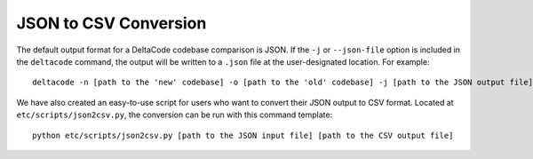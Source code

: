 .. _json_to_csv:

JSON to CSV Conversion
======================

The default output format for a DeltaCode codebase comparison is JSON.  If the ``-j`` or
``--json-file`` option is included in the ``deltacode`` command, the output will be written to a
``.json`` file at the user-designated location.  For example::

   deltacode -n [path to the 'new' codebase] -o [path to the 'old' codebase] -j [path to the JSON output file]

We have also created an easy-to-use script for users who want to convert their JSON output to CSV
format.  Located at ``etc/scripts/json2csv.py``\ , the conversion can be run with this command
template::

    python etc/scripts/json2csv.py [path to the JSON input file] [path to the CSV output file]
